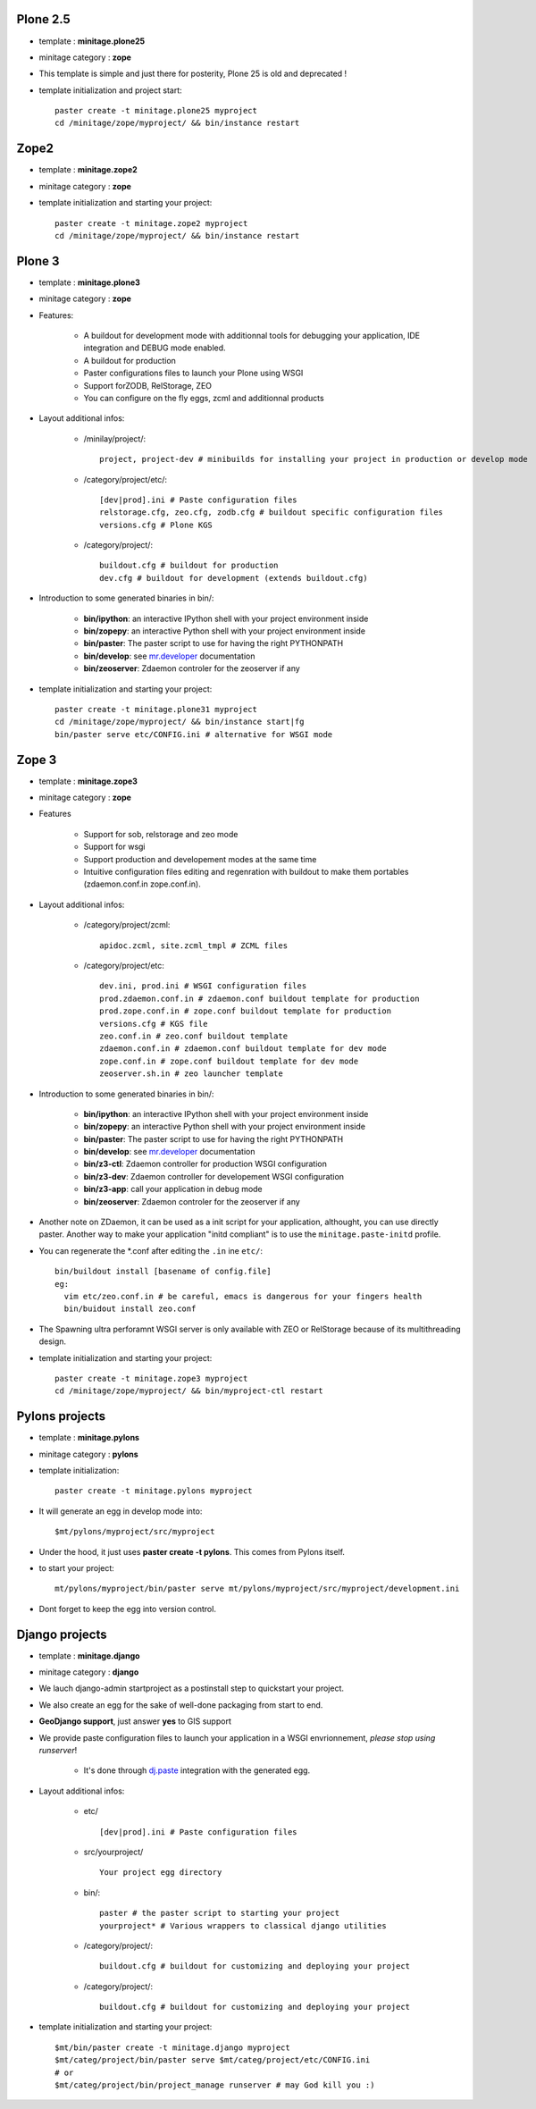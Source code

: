 .. _minitagezope:

.. _minitageplone25:

Plone 2.5
============
- template : **minitage.plone25**
- minitage category : **zope**
- This template is simple and just there for posterity, Plone 25 is old and deprecated !
- template initialization and project start::

     paster create -t minitage.plone25 myproject
     cd /minitage/zope/myproject/ && bin/instance restart

.. _minitagezope2:

Zope2
============
- template : **minitage.zope2**
- minitage category : **zope**
- template initialization and starting your project::

     paster create -t minitage.zope2 myproject
     cd /minitage/zope/myproject/ && bin/instance restart

.. _minitageplone3:

Plone 3
=============
- template : **minitage.plone3**
- minitage category : **zope**
- Features:

    * A buildout for development mode with additionnal tools for debugging your application, IDE integration and DEBUG mode enabled.
    * A buildout for production
    * Paster configurations files to launch your Plone using WSGI
    * Support forZODB, RelStorage, ZEO
    * You can configure on the fly eggs, zcml and additionnal products

- Layout additional infos:

    * /minilay/project/::

        project, project-dev # minibuilds for installing your project in production or develop mode

    * /category/project/etc/::

        [dev|prod].ini # Paste configuration files
        relstorage.cfg, zeo.cfg, zodb.cfg # buildout specific configuration files
        versions.cfg # Plone KGS

    * /category/project/::

            buildout.cfg # buildout for production
            dev.cfg # buildout for development (extends buildout.cfg)

- Introduction to some generated binaries in bin/:

    - **bin/ipython**: an interactive IPython shell with your project environment inside
    - **bin/zopepy**: an interactive Python shell with your project environment inside
    - **bin/paster**: The paster script to use for having the right PYTHONPATH
    - **bin/develop**: see `mr.developer`_ documentation
    - **bin/zeoserver**: Zdaemon controler for the zeoserver if any

- template initialization and starting your project::

     paster create -t minitage.plone31 myproject
     cd /minitage/zope/myproject/ && bin/instance start|fg
     bin/paster serve etc/CONFIG.ini # alternative for WSGI mode

.. _minitagezope3:

Zope 3
=============
- template : **minitage.zope3**
- minitage category : **zope**
- Features

    * Support for sob, relstorage and zeo mode
    * Support for wsgi
    * Support production and developement modes at the same time
    * Intuitive configuration files editing and regenration with buildout to
      make them portables (zdaemon.conf.in zope.conf.in).

- Layout additional infos:

    * /category/project/zcml::

         apidoc.zcml, site.zcml_tmpl # ZCML files

    * /category/project/etc::

        dev.ini, prod.ini # WSGI configuration files
        prod.zdaemon.conf.in # zdaemon.conf buildout template for production
        prod.zope.conf.in # zope.conf buildout template for production
        versions.cfg # KGS file
        zeo.conf.in # zeo.conf buildout template
        zdaemon.conf.in # zdaemon.conf buildout template for dev mode
        zope.conf.in # zope.conf buildout template for dev mode
        zeoserver.sh.in # zeo launcher template

- Introduction to some generated binaries in bin/:

    - **bin/ipython**: an interactive IPython shell with your project environment inside
    - **bin/zopepy**: an interactive Python shell with your project environment inside
    - **bin/paster**: The paster script to use for having the right PYTHONPATH
    - **bin/develop**: see `mr.developer`_ documentation
    - **bin/z3-ctl**: Zdaemon controller for production WSGI configuration
    - **bin/z3-dev**: Zdaemon controller for developement WSGI configuration
    - **bin/z3-app**: call your application in debug mode
    - **bin/zeoserver**: Zdaemon controler for the zeoserver if any


- Another note on ZDaemon, it can be used as a init script for your application,
  althought, you can use directly paster. Another way to make your application
  "initd compliant" is to use the ``minitage.paste-initd`` profile.

- You can regenerate the \*.conf after editing the ``.in`` ine ``etc/``::

      bin/buildout install [basename of config.file]
      eg:
        vim etc/zeo.conf.in # be careful, emacs is dangerous for your fingers health
        bin/buidout install zeo.conf

- The Spawning ultra perforamnt WSGI server is only available with ZEO or RelStorage because of
  its multithreading design.

- template initialization and starting your project::

     paster create -t minitage.zope3 myproject
     cd /minitage/zope/myproject/ && bin/myproject-ctl restart

.. _minitagepylons:

Pylons projects
=======================

- template : **minitage.pylons**
- minitage category : **pylons**
- template initialization::

     paster create -t minitage.pylons myproject

- It will generate an egg in develop mode into::

    $mt/pylons/myproject/src/myproject

- Under the hood, it just uses **paster create -t pylons**. This comes from
  Pylons itself.
- to start your project::

    mt/pylons/myproject/bin/paster serve mt/pylons/myproject/src/myproject/development.ini

- Dont forget to keep the egg into version control.

.. _minitagedjango:


Django projects
===========================

- template : **minitage.django**
- minitage category : **django**
- We lauch django-admin startproject as a postinstall step to quickstart
  your project.
- We also create an egg for the sake of well-done packaging from start to end.
- **GeoDjango support**, just answer **yes** to GIS support
- We provide paste configuration files to launch your application in a WSGI envrionnement, *please stop using runserver*!

    -  It's done through `dj.paste`_ integration with the generated egg.

- Layout additional infos:

    * etc/ ::

        [dev|prod].ini # Paste configuration files

    * src/yourproject/ ::

        Your project egg directory

    * bin/::

        paster # the paster script to starting your project
        yourproject* # Various wrappers to classical django utilities

    * /category/project/::

            buildout.cfg # buildout for customizing and deploying your project

    * /category/project/::

            buildout.cfg # buildout for customizing and deploying your project

- template initialization and starting your project::

     $mt/bin/paster create -t minitage.django myproject
     $mt/categ/project/bin/paster serve $mt/categ/project/etc/CONFIG.ini
     # or
     $mt/categ/project/bin/project_manage runserver # may God kill you :)

.. _`dj.paste`: http://pypi.python.org/pypi/dj.paste
.. _`mr.developer`: http://pypi.python.org/pypi/mr.developer

